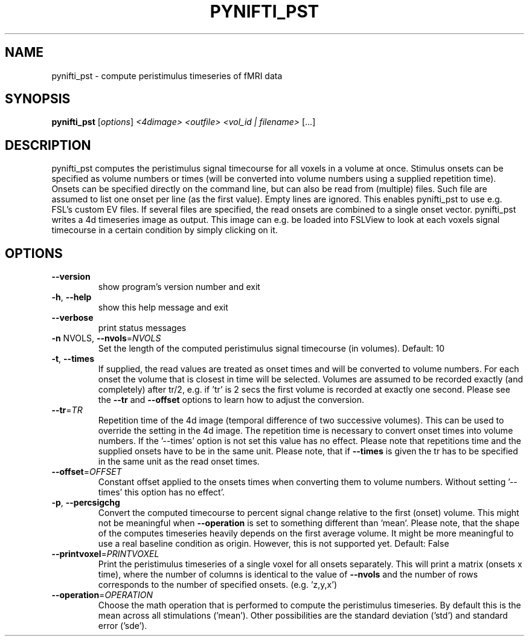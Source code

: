 .\" DO NOT MODIFY THIS FILE!  It was generated by help2man 1.36.
.TH PYNIFTI_PST "1" "June 2008" "pynifti_pst 0.20080630.1" "User Commands"
.SH NAME
pynifti_pst \- compute peristimulus timeseries of fMRI data
.SH SYNOPSIS
.B pynifti_pst
[\fIoptions\fR] \fI<4dimage> <outfile> <vol_id | filename> \fR[...]
.SH DESCRIPTION
pynifti_pst computes the peristimulus signal timecourse for all voxels in a
volume at once. Stimulus onsets can be specified as volume numbers or times
(will be converted into volume numbers using a supplied repetition time).
Onsets can be specified directly on the command line, but can also be read
from (multiple) files. Such file are assumed to list one onset per line (as
the first value). Empty lines are ignored. This enables pynifti_pst to use
e.g. FSL's custom EV files. If several files are specified, the read onsets
are combined to a single onset vector. pynifti_pst writes a 4d timeseries
image as output. This image can e.g. be loaded into FSLView to look at each
voxels signal timecourse in a certain condition by simply clicking on it.
.SH OPTIONS
.TP
\fB\-\-version\fR
show program's version number and exit
.TP
\fB\-h\fR, \fB\-\-help\fR
show this help message and exit
.TP
\fB\-\-verbose\fR
print status messages
.TP
\fB\-n\fR NVOLS, \fB\-\-nvols\fR=\fINVOLS\fR
Set the length of the computed peristimulus signal
timecourse (in volumes). Default: 10
.TP
\fB\-t\fR, \fB\-\-times\fR
If supplied, the read values are treated as onset
times and will be converted to volume numbers. For
each onset the volume that is closest in time will be
selected. Volumes are assumed to be recorded exactly
(and completely) after tr/2, e.g. if 'tr' is 2 secs
the first volume is recorded at exactly one second.
Please see the \fB\-\-tr\fR and \fB\-\-offset\fR options to learn how
to adjust the conversion.
.TP
\fB\-\-tr\fR=\fITR\fR
Repetition time of the 4d image (temporal difference
of two successive volumes). This can be used to
override the setting in the 4d image. The repetition
time is necessary to convert onset times into volume
numbers. If the '\-\-times' option is not set this value
has no effect. Please note that repetitions time and
the supplied onsets have to be in the same unit.
Please note, that if \fB\-\-times\fR is given the tr has to be
specified in the same unit as the read onset times.
.TP
\fB\-\-offset\fR=\fIOFFSET\fR
Constant offset applied to the onsets times when
converting them to volume numbers. Without setting '\-\-
times' this option has no effect'.
.TP
\fB\-p\fR, \fB\-\-percsigchg\fR
Convert the computed timecourse to percent signal
change relative to the first (onset) volume. This
might not be meaningful when \fB\-\-operation\fR is set to
something different than 'mean'. Please note, that the
shape of the computes timeseries heavily depends on
the first average volume. It might be more meaningful
to use a real baseline condition as origin. However,
this is not supported yet. Default: False
.TP
\fB\-\-printvoxel\fR=\fIPRINTVOXEL\fR
Print the peristimulus timeseries of a single voxel
for all onsets separately. This will print a matrix
(onsets x time), where the number of columns is
identical to the value of \fB\-\-nvols\fR and the number of
rows corresponds to the number of specified onsets.
(e.g. 'z,y,x')
.TP
\fB\-\-operation\fR=\fIOPERATION\fR
Choose the math operation that is performed to compute
the peristimulus timeseries. By default this is the
mean across all stimulations ('mean'). Other
possibilities are the standard deviation ('std') and
standard error ('sde').
